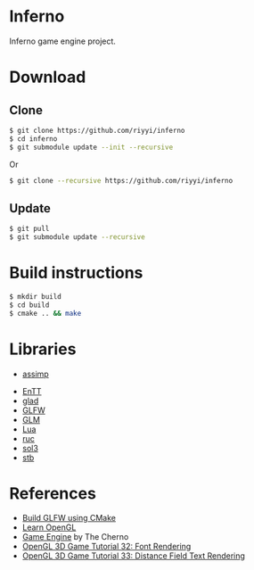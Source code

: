 * Inferno

Inferno game engine project.

* Download

** Clone

#+BEGIN_SRC sh
$ git clone https://github.com/riyyi/inferno
$ cd inferno
$ git submodule update --init --recursive
#+END_SRC
Or
#+BEGIN_SRC sh
$ git clone --recursive https://github.com/riyyi/inferno
#+END_SRC

** Update

#+BEGIN_SRC sh
$ git pull
$ git submodule update --recursive
#+END_SRC

* Build instructions

#+BEGIN_SRC sh
$ mkdir build
$ cd build
$ cmake .. && make
#+END_SRC

* Libraries

- [[https://github.com/assimp/assimp][assimp]]
# - [[https://github.com/bulletphysics/bullet3][Bullet]]
- [[https://github.com/skypjack/entt][EnTT]]
- [[https://github.com/Dav1dde/glad][glad]]
- [[https://github.com/glfw/glfw][GLFW]]
- [[https://github.com/g-truc/glm][GLM]]
- [[https://github.com/lua/lua][Lua]]
- [[https://github.com/riyyi/ruc][ruc]]
- [[https://github.com/ThePhD/sol2][sol3]]
- [[https://github.com/nothings/stb][stb]]

* References

- [[https://www.glfw.org/docs/latest/build_guide.html#build_link_cmake_source][Build GLFW using CMake]]
- [[https://learnopengl.com][Learn OpenGL]]
- [[https://www.youtube.com/playlist?list=PLlrATfBNZ98dC-V-N3m0Go4deliWHPFwT][Game Engine]] by The Cherno
- [[https://www.youtube.com/watch?v=mnIQEQoHHCU][OpenGL 3D Game Tutorial 32: Font Rendering]]
- [[https://youtu.be/d8cfgcJR9Tk][OpenGL 3D Game Tutorial 33: Distance Field Text Rendering]]

